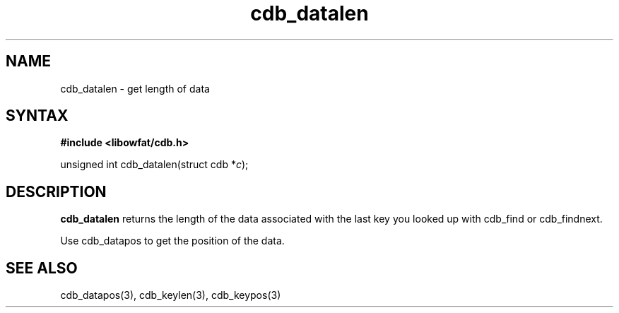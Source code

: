 .TH cdb_datalen 3
.SH NAME
cdb_datalen \- get length of data
.SH SYNTAX
.B #include <libowfat/cdb.h>

unsigned int cdb_datalen(struct cdb *\fIc\fR);

.SH DESCRIPTION
.B cdb_datalen
returns the length of the data associated with the last key you looked
up with cdb_find or cdb_findnext.

Use cdb_datapos to get the position of the data.

.SH "SEE ALSO"
cdb_datapos(3), cdb_keylen(3), cdb_keypos(3)

